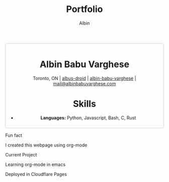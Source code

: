 #+title: Portfolio
#+author: Albin
#+options: toc:nil num:nil

#+HTML: <div style="border:1px solid #ccc; padding:10px; border-radius:6px; width:fit-content; margin:auto; background-colour:#f9f9f9; text-align:center">

#+HTML: <div align="center">

* Albin Babu Varghese
Toronto, ON | [[https://github.com/albus-droid][albus-droid]] | [[https://linkedin.com/in/albin-babu-varghese][albin-babu-varghese]] | [[mailto:albinbabuvarghese.com][mail@albinbabuvarghese.com]]
#+HTML: </div>

* Skills
- **Languages:** Python, Javascript, Bash, C, Rust

#+HTML: </div>

*****  Fun fact
I created this webpage using org-mode

*****  Current Project
Learning org-mode in emacs

***** Deployed in Cloudflare Pages
